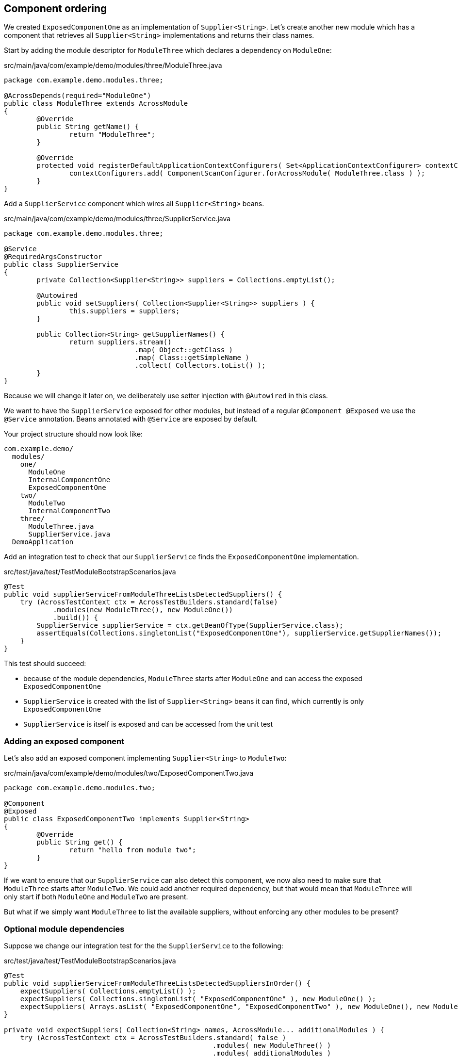 == Component ordering

We created `ExposedComponentOne` as an implementation of `Supplier<String>`.
Let's create another new module which has a component that retrieves all `Supplier<String>` implementations and returns their class names.

Start by adding the module descriptor for `ModuleThree` which declares a dependency on `ModuleOne`:

.src/main/java/com/example/demo/modules/three/ModuleThree.java
[source,java]
----
package com.example.demo.modules.three;

@AcrossDepends(required="ModuleOne")
public class ModuleThree extends AcrossModule
{
	@Override
	public String getName() {
		return "ModuleThree";
	}

	@Override
	protected void registerDefaultApplicationContextConfigurers( Set<ApplicationContextConfigurer> contextConfigurers ) {
		contextConfigurers.add( ComponentScanConfigurer.forAcrossModule( ModuleThree.class ) );
	}
}
----

Add a `SupplierService` component which wires all `Supplier<String>` beans.

.src/main/java/com/example/demo/modules/three/SupplierService.java
[source,java]
----
package com.example.demo.modules.three;

@Service
@RequiredArgsConstructor
public class SupplierService
{
	private Collection<Supplier<String>> suppliers = Collections.emptyList();

	@Autowired
	public void setSuppliers( Collection<Supplier<String>> suppliers ) {
		this.suppliers = suppliers;
	}

	public Collection<String> getSupplierNames() {
		return suppliers.stream()
		                .map( Object::getClass )
		                .map( Class::getSimpleName )
		                .collect( Collectors.toList() );
	}
}
----

Because we will change it later on, we deliberately use setter injection with `@Autowired` in this class.

We want to have the `SupplierService` exposed for other modules, but instead of a regular `@Component @Exposed` we use the `@Service` annotation.
Beans annotated with `@Service` are exposed by default.

Your project structure should now look like:

[source]
----
com.example.demo/
  modules/
    one/
      ModuleOne
      InternalComponentOne
      ExposedComponentOne
    two/
      ModuleTwo
      InternalComponentTwo
    three/
      ModuleThree.java
      SupplierService.java
  DemoApplication
----

Add an integration test to check that our `SupplierService` finds the `ExposedComponentOne` implementation.

.src/test/java/test/TestModuleBootstrapScenarios.java
[source,java]
----
@Test
public void supplierServiceFromModuleThreeListsDetectedSuppliers() {
    try (AcrossTestContext ctx = AcrossTestBuilders.standard(false)
            .modules(new ModuleThree(), new ModuleOne())
            .build()) {
        SupplierService supplierService = ctx.getBeanOfType(SupplierService.class);
        assertEquals(Collections.singletonList("ExposedComponentOne"), supplierService.getSupplierNames());
    }
}
----

This test should succeed:

* because of the module dependencies, `ModuleThree` starts after `ModuleOne` and can access the exposed `ExposedComponentOne`
* `SupplierService` is created with the list of `Supplier<String>` beans it can find, which currently is only `ExposedComponentOne`
* `SupplierService` is itself is exposed and can be accessed from the unit test

=== Adding an exposed component

Let's also add an exposed component implementing `Supplier<String>` to `ModuleTwo`:

.src/main/java/com/example/demo/modules/two/ExposedComponentTwo.java
[source,java]
----
package com.example.demo.modules.two;

@Component
@Exposed
public class ExposedComponentTwo implements Supplier<String>
{
	@Override
	public String get() {
		return "hello from module two";
	}
}
----

If we want to ensure that our `SupplierService` can also detect this component, we now also need to make sure that `ModuleThree` starts after `ModuleTwo`.
We could add another required dependency, but that would mean that `ModuleThree` will only start if both `ModuleOne` and `ModuleTwo` are present.

But what if we simply want `ModuleThree` to list the available suppliers, without enforcing any other modules to be present?

=== Optional module dependencies

Suppose we change our integration test for the the `SupplierService` to the following:

.src/test/java/test/TestModuleBootstrapScenarios.java
[source,java]
----
@Test
public void supplierServiceFromModuleThreeListsDetectedSuppliersInOrder() {
    expectSuppliers( Collections.emptyList() );
    expectSuppliers( Collections.singletonList( "ExposedComponentOne" ), new ModuleOne() );
    expectSuppliers( Arrays.asList( "ExposedComponentOne", "ExposedComponentTwo" ), new ModuleOne(), new ModuleTwo() );
}

private void expectSuppliers( Collection<String> names, AcrossModule... additionalModules ) {
    try (AcrossTestContext ctx = AcrossTestBuilders.standard( false )
                                                   .modules( new ModuleThree() )
                                                   .modules( additionalModules )
                                                   .build()) {
        SupplierService supplierService = ctx.getBeanOfType( SupplierService.class );
        assertEquals( names, supplierService.getSupplierNames() );
    }
}
----

This test bootstraps different module combinations, and tests that the `SupplierService` always detects the correct set of suppliers.

One way we can make this test succeed is to put optional dependencies on `ModuleThree`:

.src/main/java/com/example/demo/modules/three/ModuleThree.java
[source,java]
----
@AcrossDepends(optional={"ModuleOne", "ModuleTwo"})
public class ModuleThree extends AcrossModule
{
	...
}
----

And to make the `Collection<Supplier<String>>` dependency optional as well:

.src/main/java/com/example/demo/modules/three/SupplierService.java
[source,java]
----
public class SupplierService
{
    ...
    @Autowired(required=false)
    public void setSuppliers(Collection<Supplier<String>> suppliers) {
        this.suppliers = suppliers;
    }
    ....
}
----

The difference between a required and an optional module dependency is as follows:

* If a required dependency is missing, the bootstrap will fail. If an optional dependency is missing, bootstrap will continue as normal.
* Cyclic required dependencies are not allowed, and a required dependency is guaranteed to have started before the module depending on it.
Cyclic optional dependencies are not advised but possible: a best-effort attempt will be made to start an optional dependency before the module depending on it.

Even though the test is now successful, this is not an optimal approach: whenever we add another module we would have to update the `ModuleThree` dependencies to ensure it can detect the `Supplier`.
A different way to tackle this type of problem is to use a refreshable collection.

=== Using a refreshable collection

A refreshable collection is a collection type dependency that will update itself once all modules in an application have been started.

Remove `@AcrossDepends` from the `ModuleThree` class, and replace the `@Autowired(required=false)` from the `SupplierService` by `@RefreshableCollection`:

.src/main/java/com/example/demo/modules/three/SupplierService.java
[source,java]
----
public class SupplierService
{
    ...
    @RefreshableCollection
    public void setSuppliers(Collection<Supplier<String>> suppliers) {
        this.suppliers = suppliers;
    }
    ....
}
----

When you run the tests you will see they all succeed.
Even though `ModuleThree` no longer has any module dependencies and might even bootstrap before `ModuleOne` and `ModuleTwo`, the collection of suppliers is always up-to-date once the entire application has started.

Another very important fact is that result of `SupplierService.getSupplierNames()` is deterministic.
No matter how many times you re-run the test, it will always succeed, meaning that the beans are always returned in exactly the same order.

When you get a collection of beans from different modules, they will be implicitly ordered in the bootstrap order of the modules that defined them.

We find the same reliable ordering principle in event handling as well, let's look at an example with events.

